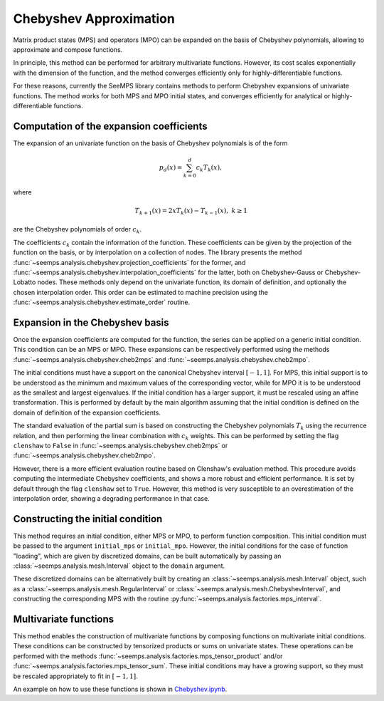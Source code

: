 .. _analysis_chebyshev:

***********************
Chebyshev Approximation
***********************

Matrix product states (MPS) and operators (MPO) can be expanded on the basis of 
Chebyshev polynomials, allowing to approximate and compose functions.

In principle, this method can be performed for arbitrary multivariate functions.
However, its cost scales exponentially with the dimension of the function, and
the method converges efficiently only for highly-differentiable functions. 

For these reasons, currently the SeeMPS library contains methods to perform Chebyshev
expansions of univariate functions. The method works for both MPS and MPO initial states,
and converges efficiently for analytical or highly-differentiable functions.

Computation of the expansion coefficients
=========================================
The expansion of an univariate function on the basis of Chebyshev polynomials is of the form

.. math::
    p_d(x)=\sum_{k=0}^d c_k T_k(x),

where

.. math::
    T_{k+1}(x)  =2 x T_k(x)-T_{k-1}(x),\;k\geq 1

are the Chebyshev polynomials of order :math:`c_k`.

The coefficients :math:`c_k` contain the information of the function. These coefficients
can be given by the projection of the function on the basis, or by interpolation on a collection
of nodes. The library presents the method :func:`~seemps.analysis.chebyshev.projection_coefficients` for the former, and
:func:`~seemps.analysis.chebyshev.interpolation_coefficients` for the latter, both on Chebyshev-Gauss or Chebyshev-Lobatto nodes.
These methods only depend on the univariate function, its domain of definition, and optionally the 
chosen interpolation order. This order can be estimated to machine precision using the :func:`~seemps.analysis.chebyshev.estimate_order`
routine.

Expansion in the Chebyshev basis
================================
Once the expansion coefficients are computed for the function, the series can be applied on a
generic initial condition. This condition can be an MPS or MPO. These expansions can be respectively
performed using the methods :func:`~seemps.analysis.chebyshev.cheb2mps` and :func:`~seemps.analysis.chebyshev.cheb2mpo`. 

The initial conditions must have a support on the canonical Chebyshev interval :math:`[-1, 1]`. 
For MPS, this initial support is to be understood as the minimum and maximum values of the corresponding
vector, while for MPO it is to be understood as the smallest and largest eigenvalues. 
If the initial condition has a larger support, it must be rescaled using an affine transformation. 
This is performed by default by the main algorithm assuming that the initial condition is defined on 
the domain of definition of the expansion coefficients.

The standard evaluation of the partial sum is based on constructing the Chebyshev polynomials
:math:`T_k` using the recurrence relation, and then performing the linear combination with :math:`c_k` weights.
This can be performed by setting the flag ``clenshaw`` to ``False`` in :func:`~seemps.analysis.chebyshev.cheb2mps` or :func:`~seemps.analysis.chebyshev.cheb2mpo`.

However, there is a more efficient evaluation routine based on Clenshaw's evaluation method. This
procedure avoids computing the intermediate Chebyshev coefficients, and shows a more robust and efficient
performance. It is set by default through the flag ``clenshaw`` set to ``True``. However, this method is very
susceptible to an overestimation of the interpolation order, showing a degrading performance in that case. 

Constructing the initial condition
==================================
This method requires an initial condition, either MPS or MPO, to perform function composition. This
initial condition must be passed to the argument ``initial_mps`` or ``initial_mpo``. However, the initial
conditions for the case of function "loading", which are given by discretized domains, can be built
automatically by passing an :class:`~seemps.analysis.mesh.Interval` object to the ``domain`` argument.

These discretized domains can be alternatively built by creating an :class:`~seemps.analysis.mesh.Interval` object, such as a :class:`~seemps.analysis.mesh.RegularInterval`
or :class:`~seemps.analysis.mesh.ChebyshevInterval`, and constructing the corresponding MPS with the routine :py:func:`~seemps.analysis.factories.mps_interval`.

Multivariate functions
======================

This method enables the construction of multivariate functions by composing functions on multivariate
initial conditions. These conditions can be constructed by tensorized products or sums on univariate states.
These operations can be performed with the methods :func:`~seemps.analysis.factories.mps_tensor_product` and/or :func:`~seemps.analysis.factories.mps_tensor_sum`.
These initial conditions may have a growing support, so they must be rescaled appropriately to fit in :math:`[-1, 1]`.

An example on how to use these functions is shown in `Chebyshev.ipynb <https://github.com/juanjosegarciaripoll/seemps2/blob/main/examples/Chebyshev.ipynb>`_.

.. autosummary::
    :toctree: generated/

    ~seemps.analysis.chebyshev.projection_coefficients
    ~seemps.analysis.chebyshev.interpolation_coefficients
    ~seemps.analysis.chebyshev.estimate_order
    ~seemps.analysis.chebyshev.cheb2mps
    ~seemps.analysis.chebyshev.cheb2mpo